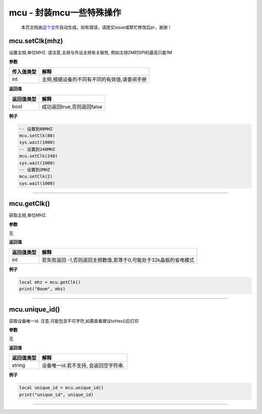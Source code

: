 mcu - 封装mcu一些特殊操作
=========================

   本页文档由\ `这个文件 <https://gitee.com/openLuat/LuatOS/tree/master/luat/modules/luat_lib_mcu.c>`__\ 自动生成。如有错误，请提交issue或帮忙修改后pr，谢谢！

mcu.setClk(mhz)
---------------

设置主频,单位MHZ. 请注意,主频与外设主频有关联性,
例如主频2M时SPI的最高只能1M

**参数**

========== ============================================
传入值类型 解释
========== ============================================
int        主频,根据设备的不同有不同的有效值,请查阅手册
========== ============================================

**返回值**

========== ==========================
返回值类型 解释
========== ==========================
bool       成功返回true,否则返回false
========== ==========================

**例子**

.. code:: lua

   -- 设置到80MHZ
   mcu.setClk(80)
   sys.wait(1000)
   -- 设置到240MHZ
   mcu.setClk(240)
   sys.wait(1000)
   -- 设置到2MHZ
   mcu.setClk(2)
   sys.wait(1000)

--------------

mcu.getClk()
------------

获取主频,单位MHZ.

**参数**

无

**返回值**

+------------+--------------------------------------------------------+
| 返回值类型 | 解释                                                   |
+============+========================================================+
| int        | 若失败返回                                             |
|            | -1,否则返回主频数值,若等于0,可能处于32k晶振的省电模式  |
+------------+--------------------------------------------------------+

**例子**

.. code:: lua

   local mhz = mcu.getClk()
   print("Boom", mhz)

--------------

mcu.unique_id()
---------------

获取设备唯一id. 注意,可能包含不可字符,如需查看建议toHex()后打印

**参数**

无

**返回值**

========== ====================================
返回值类型 解释
========== ====================================
string     设备唯一id.若不支持, 会返回空字符串.
========== ====================================

**例子**

.. code:: lua

   local unique_id = mcu.unique_id()
   print("unique_id", unique_id)

--------------
